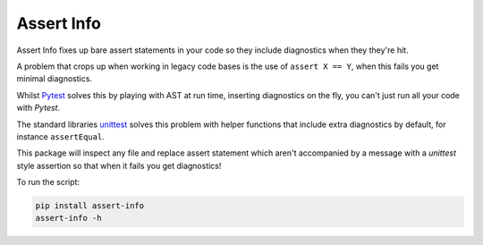 ***********
Assert Info
***********

Assert Info fixes up bare assert statements in your code so they include diagnostics when
they they're hit.

A problem that crops up when working in legacy code bases is the use of ``assert X == Y``,
when this fails you get minimal diagnostics.

Whilst `Pytest <https://docs.pytest.org/en/latest/>`_ solves this by playing with AST at run
time, inserting diagnostics on the fly, you can't just run all your code with `Pytest`.

The standard libraries `unittest <https://docs.python.org/3/library/unittest.html>`_ solves
this problem with helper functions that include extra diagnostics by default, for instance
``assertEqual``.

This package will inspect any file and replace assert statement which aren't accompanied
by a message with a `unittest` style assertion so that when it fails you get diagnostics!

To run the script:

.. code-block:: shell

    pip install assert-info
    assert-info -h
